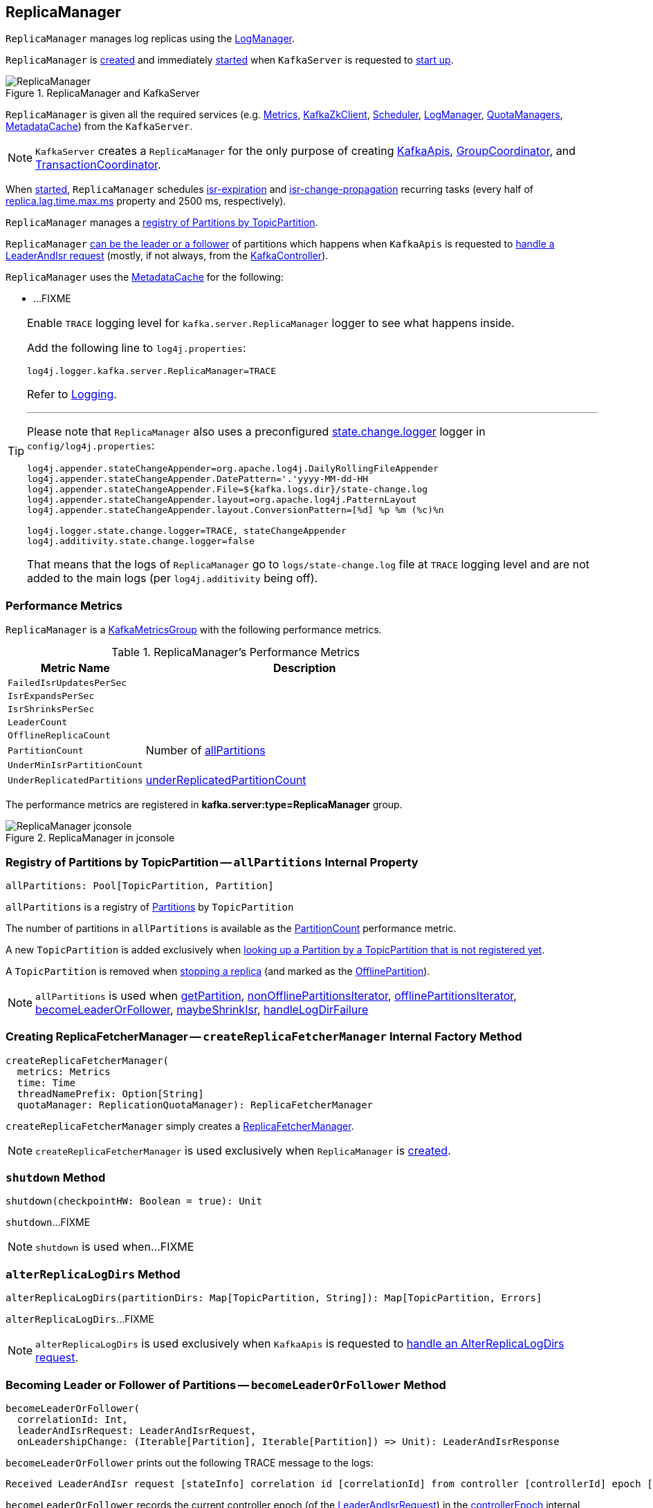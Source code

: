 == [[ReplicaManager]] ReplicaManager

`ReplicaManager` manages log replicas using the <<logManager, LogManager>>.

`ReplicaManager` is <<creating-instance, created>> and immediately <<startup, started>> when `KafkaServer` is requested to <<kafka-server-KafkaServer.adoc#startup, start up>>.

.ReplicaManager and KafkaServer
image::images/ReplicaManager.png[align="center"]

`ReplicaManager` is given all the required services (e.g. <<metrics, Metrics>>, <<zkClient, KafkaZkClient>>, <<scheduler, Scheduler>>, <<logManager, LogManager>>, <<quotaManagers, QuotaManagers>>, <<metadataCache, MetadataCache>>) from the `KafkaServer`.

NOTE: `KafkaServer` creates a `ReplicaManager` for the only purpose of creating <<kafka-server-KafkaApis.adoc#, KafkaApis>>, <<kafka-coordinator-group-GroupCoordinator.adoc#, GroupCoordinator>>, and <<kafka-TransactionCoordinator.adoc#, TransactionCoordinator>>.

When <<startup, started>>, `ReplicaManager` schedules <<kafka-server-scheduled-tasks.adoc#isr-expiration, isr-expiration>> and <<kafka-server-scheduled-tasks.adoc#isr-change-propagation, isr-change-propagation>> recurring tasks (every half of link:kafka-properties.adoc#replica.lag.time.max.ms[replica.lag.time.max.ms] property and 2500 ms, respectively).

`ReplicaManager` manages a <<allPartitions, registry of Partitions by TopicPartition>>.

`ReplicaManager` <<becomeLeaderOrFollower, can be the leader or a follower>> of partitions which happens when `KafkaApis` is requested to <<kafka-server-KafkaApis.adoc#handleLeaderAndIsrRequest, handle a LeaderAndIsr request>> (mostly, if not always, from the <<kafka-controller-KafkaController.adoc#, KafkaController>>).

`ReplicaManager` uses the <<metadataCache, MetadataCache>> for the following:

* ...FIXME

[[logging]]
[TIP]
====
Enable `TRACE` logging level for `kafka.server.ReplicaManager` logger to see what happens inside.

Add the following line to `log4j.properties`:

```
log4j.logger.kafka.server.ReplicaManager=TRACE
```

Refer to link:kafka-logging.adoc[Logging].

---

Please note that `ReplicaManager` also uses a preconfigured <<stateChangeLogger, state.change.logger>> logger in `config/log4j.properties`:

```
log4j.appender.stateChangeAppender=org.apache.log4j.DailyRollingFileAppender
log4j.appender.stateChangeAppender.DatePattern='.'yyyy-MM-dd-HH
log4j.appender.stateChangeAppender.File=${kafka.logs.dir}/state-change.log
log4j.appender.stateChangeAppender.layout=org.apache.log4j.PatternLayout
log4j.appender.stateChangeAppender.layout.ConversionPattern=[%d] %p %m (%c)%n

log4j.logger.state.change.logger=TRACE, stateChangeAppender
log4j.additivity.state.change.logger=false
```

That means that the logs of `ReplicaManager` go to `logs/state-change.log` file at `TRACE` logging level and are not added to the main logs (per `log4j.additivity` being off).

====

=== [[KafkaMetricsGroup]][[performance-metrics]] Performance Metrics

`ReplicaManager` is a <<kafka-metrics-KafkaMetricsGroup.adoc#, KafkaMetricsGroup>> with the following performance metrics.

.ReplicaManager's Performance Metrics
[cols="30m,70",options="header",width="100%"]
|===
| Metric Name
| Description

| FailedIsrUpdatesPerSec
| [[failedIsrUpdatesRate]]

| IsrExpandsPerSec
| [[isrExpandRate]]

| IsrShrinksPerSec
| [[isrShrinkRate]]

| LeaderCount
| [[leaderCount]]

| OfflineReplicaCount
| [[offlineReplicaCount]]

| PartitionCount
| [[partitionCount]] Number of <<allPartitions, allPartitions>>

| UnderMinIsrPartitionCount
| [[underMinIsrPartitionCount]]

| UnderReplicatedPartitions
| [[underReplicatedPartitions]] <<underReplicatedPartitionCount, underReplicatedPartitionCount>>

|===

The performance metrics are registered in *kafka.server:type=ReplicaManager* group.

.ReplicaManager in jconsole
image::images/ReplicaManager-jconsole.png[align="center"]

=== [[allPartitions]] Registry of Partitions by TopicPartition -- `allPartitions` Internal Property

[source, scala]
----
allPartitions: Pool[TopicPartition, Partition]
----

`allPartitions` is a registry of <<kafka-cluster-Partition.adoc#, Partitions>> by `TopicPartition`

The number of partitions in `allPartitions` is available as the <<partitionCount, PartitionCount>> performance metric.

A new `TopicPartition` is added exclusively when <<getOrCreatePartition, looking up a Partition by a TopicPartition that is not registered yet>>.

A `TopicPartition` is removed when <<stopReplica, stopping a replica>> (and marked as the <<OfflinePartition, OfflinePartition>>).

NOTE: `allPartitions` is used when <<getPartition, getPartition>>, <<nonOfflinePartitionsIterator, nonOfflinePartitionsIterator>>, <<offlinePartitionsIterator, offlinePartitionsIterator>>, <<becomeLeaderOrFollower, becomeLeaderOrFollower>>, <<maybeShrinkIsr, maybeShrinkIsr>>, <<handleLogDirFailure, handleLogDirFailure>>

=== [[createReplicaFetcherManager]] Creating ReplicaFetcherManager -- `createReplicaFetcherManager` Internal Factory Method

[source, scala]
----
createReplicaFetcherManager(
  metrics: Metrics
  time: Time
  threadNamePrefix: Option[String]
  quotaManager: ReplicationQuotaManager): ReplicaFetcherManager
----

`createReplicaFetcherManager` simply creates a <<kafka-server-ReplicaFetcherManager.adoc#, ReplicaFetcherManager>>.

NOTE: `createReplicaFetcherManager` is used exclusively when `ReplicaManager` is <<replicaFetcherManager, created>>.

=== [[shutdown]] `shutdown` Method

[source, scala]
----
shutdown(checkpointHW: Boolean = true): Unit
----

`shutdown`...FIXME

NOTE: `shutdown` is used when...FIXME

=== [[alterReplicaLogDirs]] `alterReplicaLogDirs` Method

[source, scala]
----
alterReplicaLogDirs(partitionDirs: Map[TopicPartition, String]): Map[TopicPartition, Errors]
----

`alterReplicaLogDirs`...FIXME

NOTE: `alterReplicaLogDirs` is used exclusively when `KafkaApis` is requested to <<kafka-server-KafkaApis.adoc#handleAlterReplicaLogDirsRequest, handle an AlterReplicaLogDirs request>>.

=== [[becomeLeaderOrFollower]] Becoming Leader or Follower of Partitions -- `becomeLeaderOrFollower` Method

[source, scala]
----
becomeLeaderOrFollower(
  correlationId: Int,
  leaderAndIsrRequest: LeaderAndIsrRequest,
  onLeadershipChange: (Iterable[Partition], Iterable[Partition]) => Unit): LeaderAndIsrResponse
----

`becomeLeaderOrFollower` prints out the following TRACE message to the logs:

```
Received LeaderAndIsr request [stateInfo] correlation id [correlationId] from controller [controllerId] epoch [controllerEpoch] for partition [topicPartition]
```

`becomeLeaderOrFollower` records the current controller epoch (of the <<kafka-common-requests-LeaderAndIsrRequest.adoc#, LeaderAndIsrRequest>>) in the <<controllerEpoch, controllerEpoch>> internal registry.

[[becomeLeaderOrFollower-partitionsTobeLeader]][[becomeLeaderOrFollower-partitionsToBeFollower]]
For all _valid partition states_, `becomeLeaderOrFollower` finds the partition states with the leader being the <<localBrokerId, (local) broker>> and that are the partitions for which the broker becomes the leader. All other partition states are for partitions for which the broker becomes a follower.

[[becomeLeaderOrFollower-partitionsBecomeLeader]]
For all partitions for which the broker becomes the leader, `becomeLeaderOrFollower` <<makeLeaders, makeLeaders>>.

[[becomeLeaderOrFollower-partitionsBecomeFollower]]
For all partitions for which the broker becomes a follower, `becomeLeaderOrFollower` <<makeFollowers, makeFollowers>>.

[[becomeLeaderOrFollower-hwThreadInitialized]]
With the <<hwThreadInitialized, hwThreadInitialized>> internal flag disabled (`false`), `becomeLeaderOrFollower` <<startHighWaterMarksCheckPointThread, startHighWaterMarksCheckPointThread>> and turns the flag on (`true`).

[[becomeLeaderOrFollower-newPartitions]]
For every new partitions, `becomeLeaderOrFollower`...FIXME

`becomeLeaderOrFollower`...FIXME

`becomeLeaderOrFollower` calls the given `onLeadershipChange` callback with the partitions for the broker to be the leader and a follower.

In the end, `becomeLeaderOrFollower` creates a new `LeaderAndIsrResponse` to "announce" a successful request processing.

NOTE: `becomeLeaderOrFollower` is used exclusively when `KafkaApis` is requested to <<kafka-server-KafkaApis.adoc#handleLeaderAndIsrRequest, handle a LeaderAndIsr request>>.

=== [[makeFollowers]] `makeFollowers` Internal Method

[source, scala]
----
makeFollowers(
  controllerId: Int,
  epoch: Int,
  partitionState: Map[Partition, LeaderAndIsrRequest.PartitionState],
  correlationId: Int,
  responseMap: mutable.Map[TopicPartition, Errors]) : Set[Partition]
----

`makeFollowers`...FIXME

NOTE: `makeFollowers` is used when `ReplicaManager` is requested to <<becomeLeaderOrFollower, becomeLeaderOrFollower>>.

=== [[recordIsrChange]] `recordIsrChange` Method

[source, scala]
----
recordIsrChange(topicPartition: TopicPartition): Unit
----

`recordIsrChange` adds the input `topicPartition` to <<isrChangeSet, isrChangeSet>> internal registry and sets <<lastIsrChangeMs, lastIsrChangeMs>> to the current time.

NOTE: `recordIsrChange` is used exclusively when `Partition` does link:kafka-cluster-Partition.adoc#updateIsr[updateIsr]

=== [[updateFollowerLogReadResults]] `updateFollowerLogReadResults` Internal Method

[source, scala]
----
updateFollowerLogReadResults(
  replicaId: Int,
  readResults: Seq[(TopicPartition, LogReadResult)]): Seq[(TopicPartition, LogReadResult)]
----

`updateFollowerLogReadResults`...FIXME

NOTE: `updateFollowerLogReadResults` is used exclusively when `ReplicaManager` is requested to <<fetchMessages, fetch messages from the leader replica>>.

=== [[fetchMessages]] `fetchMessages` Method

[source, scala]
----
fetchMessages(
  timeout: Long,
  replicaId: Int,
  fetchMinBytes: Int,
  fetchMaxBytes: Int,
  hardMaxBytesLimit: Boolean,
  fetchInfos: Seq[(TopicPartition, PartitionData)],
  quota: ReplicaQuota,
  responseCallback: Seq[(TopicPartition, FetchPartitionData)] => Unit,
  isolationLevel: IsolationLevel,
  clientMetadata: Option[ClientMetadata]): Unit
----

`fetchMessages`...FIXME

NOTE: `fetchMessages` is used exclusively when `KafkaApis` is requested to <<kafka-server-KafkaApis.adoc#handleFetchRequest, handle a Fetch request>>.

=== [[maybePropagateIsrChanges]] `maybePropagateIsrChanges` Method

[source, scala]
----
maybePropagateIsrChanges(): Unit
----

`maybePropagateIsrChanges`...FIXME

NOTE: `maybePropagateIsrChanges` is used exclusively when <<kafka-server-scheduled-tasks.adoc#isr-change-propagation, isr-change-propagation>> task is executed (every 2500 milliseconds).

=== [[creating-instance]] Creating ReplicaManager Instance

`ReplicaManager` takes the following when created:

* [[config]] <<kafka-server-KafkaConfig.adoc#, KafkaConfig>>
* [[metrics]] <<kafka-Metrics.adoc#, Metrics>>
* [[time]] `Time`
* [[zkClient]] <<kafka-zk-KafkaZkClient.adoc#, KafkaZkClient>>
* [[scheduler]] <<kafka-Scheduler.adoc#, Scheduler>>
* [[logManager]] <<kafka-log-LogManager.adoc#, LogManager>>
* [[isShuttingDown]] `isShuttingDown` flag
* [[quotaManagers]] <<kafka-server-QuotaManagers.adoc#, QuotaManagers>>
* [[brokerTopicStats]] <<kafka-server-BrokerTopicStats.adoc#, BrokerTopicStats>>
* [[metadataCache]] <<kafka-server-MetadataCache.adoc#, MetadataCache>>
* [[logDirFailureChannel]] `LogDirFailureChannel`
* [[delayedProducePurgatory]] `DelayedOperationPurgatory[DelayedProduce]`
* [[delayedFetchPurgatory]] `DelayedOperationPurgatory[DelayedFetch]`
* [[delayedDeleteRecordsPurgatory]] `DelayedOperationPurgatory[DelayedDeleteRecords]`
* [[threadNamePrefix]] Optional thread name prefix

`ReplicaManager` initializes the <<internal-registries, internal registries and counters>>.

=== [[startup]] Starting ReplicaManager (and Scheduling ISR-Related Tasks) -- `startup` Method

[source, scala]
----
startup(): Unit
----

`startup` requests <<scheduler, Scheduler>> to link:kafka-KafkaScheduler.adoc#schedule[schedule the ISR-related tasks]:

. <<kafka-server-scheduled-tasks.adoc#isr-expiration, isr-expiration>>
. <<kafka-server-scheduled-tasks.adoc#isr-change-propagation, isr-change-propagation>>

`startup` then creates a <<logDirFailureHandler, LogDirFailureHandler>> and requests it to link:kafka-server-ReplicaManager-LogDirFailureHandler.adoc#start[start].

NOTE: `startup` uses `Scheduler` that was specified when `ReplicaManager` <<creating-instance, was created>>.

NOTE: `startup` is used exclusively when `KafkaServer` link:kafka-server-KafkaServer.adoc#startup[starts up].

=== [[maybeShrinkIsr]] `maybeShrinkIsr` Internal Method

[source, scala]
----
maybeShrinkIsr(): Unit
----

`maybeShrinkIsr` prints out the following TRACE message to the logs:

```
Evaluating ISR list of partitions to see which replicas can be removed from the ISR
```

`maybeShrinkIsr` requests the partitions (from <<allPartitions, allPartitions>> pool that are not <<OfflinePartition, offline partitions>>) to link:kafka-cluster-Partition.adoc#maybeShrinkIsr[maybeShrinkIsr] (with link:kafka-properties.adoc#replica.lag.time.max.ms[replica.lag.time.max.ms] property).

NOTE: `maybeShrinkIsr` is used exclusively to schedule <<kafka-server-scheduled-tasks.adoc#isr-expiration, isr-expiration>> recurring task when `ReplicaManager` <<startup, starts up>>.

=== [[makeLeaders]] `makeLeaders` Internal Method

[source, scala]
----
makeLeaders(
  controllerId: Int,
  epoch: Int,
  partitionState: Map[Partition, LeaderAndIsrRequest.PartitionState],
  correlationId: Int,
  responseMap: mutable.Map[TopicPartition, Errors]): Set[Partition]
----

`makeLeaders`...FIXME

NOTE: `makeLeaders` is used exclusively when `ReplicaManager` is requested to <<becomeLeaderOrFollower, becomeLeaderOrFollower>>.

=== [[describeLogDirs]] `describeLogDirs` Method

[source, scala]
----
describeLogDirs(partitions: Set[TopicPartition]): Map[String, LogDirInfo]
----

`describeLogDirs`...FIXME

NOTE: `describeLogDirs` is used exclusively when `KafkaApis` is requested to <<kafka-server-KafkaApis.adoc#handleDescribeLogDirsRequest, handle a DescribeLogDirs request>>.

=== [[getLog]] Finding Log For TopicPartition -- `getLog` Method

[source, scala]
----
getLog(topicPartition: TopicPartition): Option[Log]
----

`getLog`...FIXME

[NOTE]
====
`getLog` is used when:

* `GroupMetadataManager` is requested to <<kafka-coordinator-group-GroupMetadataManager.adoc#doLoadGroupsAndOffsets, doLoadGroupsAndOffsets>>

* `TransactionStateManager` is requested to <<kafka-TransactionStateManager.adoc#loadTransactionMetadata, loadTransactionMetadata>>
====

=== [[startHighWaterMarksCheckPointThread]] `startHighWaterMarksCheckPointThread` Method

[source, scala]
----
startHighWaterMarksCheckPointThread(): Unit
----

`startHighWaterMarksCheckPointThread`...FIXME

NOTE: `startHighWaterMarksCheckPointThread` is used when...FIXME

=== [[checkpointHighWatermarks]] `checkpointHighWatermarks` Method

[source, scala]
----
checkpointHighWatermarks(): Unit
----

`checkpointHighWatermarks`...FIXME

NOTE: `checkpointHighWatermarks` is used when...FIXME

=== [[shutdownIdleReplicaAlterLogDirsThread]] `shutdownIdleReplicaAlterLogDirsThread` Method

[source, scala]
----
shutdownIdleReplicaAlterLogDirsThread(): Unit
----

`shutdownIdleReplicaAlterLogDirsThread`...FIXME

NOTE: `shutdownIdleReplicaAlterLogDirsThread` is used when...FIXME

=== [[handleLogDirFailure]] `handleLogDirFailure` Method

[source, scala]
----
handleLogDirFailure(
  dir: String,
  sendZkNotification: Boolean = true): Unit
----

`handleLogDirFailure`...FIXME

NOTE: `handleLogDirFailure` is used when `LogDirFailureHandler` is requested to <<kafka-server-ReplicaManager-LogDirFailureHandler.adoc#doWork, do the work>>.

=== [[maybeUpdateMetadataCache]] `maybeUpdateMetadataCache` Method

[source, scala]
----
maybeUpdateMetadataCache(
  correlationId: Int,
  updateMetadataRequest: UpdateMetadataRequest) : Seq[TopicPartition]
----

`maybeUpdateMetadataCache`...FIXME

NOTE: `maybeUpdateMetadataCache` is used exclusively when `KafkaApis` is requested to <<kafka-server-KafkaApis.adoc#handleUpdateMetadataRequest, handle an UpdateMetadata request>>.

=== [[appendRecords]] Appending Records -- `appendRecords` Method

[source, scala]
----
appendRecords(
  timeout: Long,
  requiredAcks: Short,
  internalTopicsAllowed: Boolean,
  isFromClient: Boolean,
  entriesPerPartition: Map[TopicPartition, MemoryRecords],
  responseCallback: Map[TopicPartition, PartitionResponse] => Unit,
  delayedProduceLock: Option[Lock] = None,
  recordConversionStatsCallback: Map[TopicPartition, RecordConversionStats] => Unit = _ => ()): Unit
----

`appendRecords`...FIXME

[NOTE]
====
`appendRecords` is used when:

* `GroupMetadataManager` is requested to <<kafka-coordinator-group-GroupMetadataManager.adoc#appendForGroup, request the ReplicaManager to append records>>

* `TransactionStateManager` is requested to <<kafka-TransactionStateManager.adoc#enableTransactionalIdExpiration, enableTransactionalIdExpiration>> and <<kafka-TransactionStateManager.adoc#appendTransactionToLog, appendTransactionToLog>>

* `KafkaApis` is requested to handle <<kafka-server-KafkaApis.adoc#handleProduceRequest, Produce>> and <<kafka-server-KafkaApis.adoc#handleWriteTxnMarkersRequest, WriteTxnMarkers>> requests
====

==== [[isValidRequiredAcks]] Validating requiredAcks -- `isValidRequiredAcks` Internal Method

[source, scala]
----
isValidRequiredAcks(requiredAcks: Short): Boolean
----

`isValidRequiredAcks` is positive (`true`) when the given `requiredAcks` is one of the following:

* `-1`

* `1`

* `0`

Otherwise, `isValidRequiredAcks` is negative (`false`).

NOTE: `isValidRequiredAcks` is used exclusively when `ReplicaManager` is requested to <<appendRecords, appendRecords>>.

==== [[appendToLocalLog]] `appendToLocalLog` Internal Method

[source, scala]
----
appendToLocalLog(
  internalTopicsAllowed: Boolean,
  isFromClient: Boolean,
  entriesPerPartition: Map[TopicPartition, MemoryRecords],
  requiredAcks: Short): Map[TopicPartition, LogAppendResult]
----

`appendToLocalLog` processes (_maps over_) the given `Map[TopicPartition, MemoryRecords]` (`entriesPerPartition`), so that the leader partition (of every `TopicPartition`) is requested to <<kafka-cluster-Partition.adoc#appendRecordsToLeader, appendRecordsToLeader>>.

Internally, `appendToLocalLog` prints out the following TRACE message to the logs:

```
Append [[entriesPerPartition]] to local log
```

For every tuple in the given `entriesPerPartition` (`Map[TopicPartition, MemoryRecords]`), `appendToLocalLog` does the following steps:

. Requests the <<brokerTopicStats, BrokerTopicStats>> to mark the occurrence of an event for the <<kafka-server-BrokerTopicMetrics.adoc#totalProduceRequestRate, totalProduceRequestRate>> for the topic (of the `TopicPartition`) in the <<kafka-server-BrokerTopicStats.adoc#topicStats, topicStats>> and for <<kafka-server-BrokerTopicStats.adoc#allTopicsStats, all topics>>

. <<getPartitionOrException, Gets the partition (or throws an exception)>> (with `expectLeader` flag enabled)

. Requests the `Partition` to <<kafka-cluster-Partition.adoc#appendRecordsToLeader, appendRecordsToLeader>> (with the `MemoryRecords`, the `isFromClient` flag, and the `requiredAcks` bit map)

. Requests the <<brokerTopicStats, BrokerTopicStats>> to mark the `sizeInBytes` of the `MemoryRecords` for the <<kafka-server-BrokerTopicMetrics.adoc#bytesInRate, bytesInRate>> for the topic (of the `TopicPartition`) in the <<kafka-server-BrokerTopicStats.adoc#bytesInRate, bytesInRate>> and for <<kafka-server-BrokerTopicStats.adoc#allTopicsStats, all topics>>

. Requests the <<brokerTopicStats, BrokerTopicStats>> to mark the number of messages appended for the <<kafka-server-BrokerTopicMetrics.adoc#messagesInRate, messagesInRate>> for the topic (of the `TopicPartition`) in the <<kafka-server-BrokerTopicStats.adoc#bytesInRate, bytesInRate>> and for <<kafka-server-BrokerTopicStats.adoc#allTopicsStats, all topics>>

. Prints out the following TRACE message to the logs:
+
```
[sizeInBytes] written to log [topicPartition] beginning at offset [firstOffset] and ending at offset [lastOffset]
```

In case `Topic.isInternal(topicPartition.topic) && !internalTopicsAllowed`, `appendToLocalLog`...FIXME

In case of exceptions, `appendToLocalLog`...FIXME

NOTE: `appendToLocalLog` is used exclusively when `ReplicaManager` is requested to <<appendRecords, append records>>.

=== [[getPartitionOrException]] Getting Partition Or Throwing Exception -- `getPartitionOrException` Method

[source, scala]
----
getPartitionOrException(
  topicPartition: TopicPartition,
  expectLeader: Boolean): Partition
----

`getPartitionOrException` <<getPartition, gets the partition>> if available or throws one of the following exceptions:

* `KafkaStorageException` when the partition is offline
+
```
Partition [topicPartition] is in an offline log directory
```

* `NotLeaderForPartitionException`
+
```
Broker [localBrokerId] is not a replica of [topicPartition]
```

* `ReplicaNotAvailableException`
+
```
Partition [topicPartition] is not available
```

* `UnknownTopicOrPartitionException`
+
```
Partition [topicPartition] doesn't exist
```

NOTE: `getPartitionOrException` is used when...FIXME

=== [[getPartition]] Getting Partition by TopicPartition (If Available) -- `getPartition` Method

[source, scala]
----
getPartition(topicPartition: TopicPartition): Option[Partition]
----

`getPartition` gets the <<kafka-cluster-Partition.adoc#, partition>> for the given `TopicPartition`.

[NOTE]
====
`getPartition` is used when:

* `DelayedDeleteRecords` is requested to `tryComplete`

* `DelayedProduce` is requested to `tryComplete`

* `ReplicaAlterLogDirsThread` is requested to <<kafka-server-ReplicaAlterLogDirsThread.adoc#processPartitionData, processPartitionData>>

* `ReplicaFetcherThread` is requested to <<kafka-server-ReplicaFetcherThread.adoc#processPartitionData, processPartitionData>>, <<kafka-server-ReplicaFetcherThread.adoc#truncate, truncate>>, and <<kafka-server-ReplicaFetcherThread.adoc#truncateFullyAndStartAt, truncateFullyAndStartAt>>

* `ReplicaManager` is requested to <<nonOfflinePartition, nonOfflinePartition>>, <<getPartitionOrException, getPartitionOrException>>, <<alterReplicaLogDirs, alterReplicaLogDirs>>, <<appendToLocalLog, appendToLocalLog>>, <<becomeLeaderOrFollower, becomeLeaderOrFollower>>, and <<lastOffsetForLeaderEpoch, lastOffsetForLeaderEpoch>>

====

=== [[stopReplica]] Stopping Partition Replica -- `stopReplica` Method

[source, scala]
----
stopReplica(
  topicPartition: TopicPartition,
  deletePartition: Boolean): Unit
----

`stopReplica`...FIXME

NOTE: `stopReplica` is used exclusively when `ReplicaManager` is requested to <<stopReplicas, stopReplicas>>.

=== [[underReplicatedPartitionCount]] `underReplicatedPartitionCount` Method

[source, scala]
----
underReplicatedPartitionCount: Int
----

`underReplicatedPartitionCount`...FIXME

NOTE: `underReplicatedPartitionCount` is used exclusively for the <<underReplicatedPartitions, UnderReplicatedPartitions>> performance metric.

=== [[leaderPartitionsIterator]] `leaderPartitionsIterator` Internal Method

[source, scala]
----
leaderPartitionsIterator: Iterator[Partition]
----

`leaderPartitionsIterator`...FIXME

NOTE: `leaderPartitionsIterator` is used exclusively for the performance metrics: <<leaderCount, LeaderCount>>, <<underMinIsrPartitionCount, UnderMinIsrPartitionCount>>, and <<underReplicatedPartitions, UnderReplicatedPartitions>> (indirectly using <<underReplicatedPartitionCount, underReplicatedPartitionCount>>).

=== [[nonOfflinePartitionsIterator]] `nonOfflinePartitionsIterator` Internal Method

[source, scala]
----
nonOfflinePartitionsIterator: Iterator[Partition]
----

`nonOfflinePartitionsIterator`...FIXME

NOTE: `nonOfflinePartitionsIterator` is used when `ReplicaManager` is requested to <<leaderPartitionsIterator, leaderPartitionsIterator>>, <<checkpointHighWatermarks, checkpointHighWatermarks>>, and <<handleLogDirFailure, handleLogDirFailure>>.

=== [[getOrCreatePartition]] Looking Up Partition or Creating New One (by TopicPartition) -- `getOrCreatePartition` Method

[source, scala]
----
getOrCreatePartition(topicPartition: TopicPartition): Partition
----

`getOrCreatePartition` simply looks up a <<kafka-cluster-Partition.adoc#, Partition>> by the `TopicPartition` (in the <<allPartitions, allPartitions>> internal registry). If not found, `getOrCreatePartition` adds a new `Partition`.

NOTE: `getOrCreatePartition` is used exclusively when `ReplicaManager` is requested to <<becomeLeaderOrFollower, becomeLeaderOrFollower>>.

=== [[offlinePartitionsIterator]] `offlinePartitionsIterator` Internal Method

[source, scala]
----
offlinePartitionsIterator: Iterator[Partition]
----

`offlinePartitionsIterator`...FIXME

NOTE: `offlinePartitionsIterator` is used when...FIXME

=== [[markPartitionOffline]] `markPartitionOffline` Method

[source, scala]
----
markPartitionOffline(tp: TopicPartition): Unit
----

`markPartitionOffline`...FIXME

NOTE: `markPartitionOffline` is used when...FIXME

=== [[lastOffsetForLeaderEpoch]] `lastOffsetForLeaderEpoch` Method

[source, scala]
----
lastOffsetForLeaderEpoch(
  requestedEpochInfo: Map[TopicPartition, OffsetsForLeaderEpochRequest.PartitionData]
): Map[TopicPartition, EpochEndOffset]
----

`lastOffsetForLeaderEpoch`...FIXME

NOTE: `lastOffsetForLeaderEpoch` is used when...FIXME

=== [[nonOfflinePartition]] `nonOfflinePartition` Method

[source, scala]
----
nonOfflinePartition(topicPartition: TopicPartition): Option[Partition]
----

`nonOfflinePartition`...FIXME

NOTE: `nonOfflinePartition` is used when...FIXME

=== [[deleteRecords]] `deleteRecords` Method

[source, scala]
----
deleteRecords(
  timeout: Long,
  offsetPerPartition: Map[TopicPartition, Long],
  responseCallback: Map[TopicPartition, DeleteRecordsResponse.PartitionResponse] => Unit): Unit
----

`deleteRecords`...FIXME

NOTE: `deleteRecords` is used when...FIXME

=== [[fetchOffsetForTimestamp]] `fetchOffsetForTimestamp` Method

[source, scala]
----
fetchOffsetForTimestamp(
  topicPartition: TopicPartition,
  timestamp: Long,
  isolationLevel: Option[IsolationLevel],
  currentLeaderEpoch: Optional[Integer],
  fetchOnlyFromLeader: Boolean): TimestampOffset
----

`fetchOffsetForTimestamp`...FIXME

NOTE: `fetchOffsetForTimestamp` is used when...FIXME

=== [[stopReplicas]] `stopReplicas` Method

[source, scala]
----
stopReplicas(
  stopReplicaRequest: StopReplicaRequest): (mutable.Map[TopicPartition, Errors], Errors)
----

`stopReplicas`...FIXME

NOTE: `stopReplicas` is used exclusively when `KafkaApis` is requested to <<kafka-server-KafkaApis.adoc#handleStopReplicaRequest, handle a StopReplica request>>.

=== [[getMagic]] `getMagic` Method

[source, scala]
----
getMagic(topicPartition: TopicPartition): Option[Byte]
----

`getMagic`...FIXME

NOTE: `getMagic` is used when...FIXME

=== [[localReplicaOrException]] `localReplicaOrException` Method

[source, scala]
----
localReplicaOrException(topicPartition: TopicPartition): Replica
----

`localReplicaOrException` <<getPartitionOrException, finds the partition (or throws an exception)>> for the given `TopicPartition` (and `expectLeader` flag off) and requests the `Partition` to <<kafka-cluster-Partition.adoc#localReplicaOrException, get the local partition replica (or throw an exception)>>.

NOTE: A partition replica is local when the replica ID is exactly the local broker ID.

NOTE: `localReplicaOrException` is used when...FIXME

=== [[shouldLeaderThrottle]] `shouldLeaderThrottle` Method

[source, scala]
----
shouldLeaderThrottle(
  quota: ReplicaQuota,
  topicPartition: TopicPartition,
  replicaId: Int): Boolean
----

`shouldLeaderThrottle`...FIXME

NOTE: `shouldLeaderThrottle` is used when...FIXME

=== [[readFromLocalLog]] `readFromLocalLog` Method

[source, scala]
----
readFromLocalLog(
  replicaId: Int,
  fetchOnlyFromLeader: Boolean,
  fetchIsolation: FetchIsolation,
  fetchMaxBytes: Int,
  hardMaxBytesLimit: Boolean,
  readPartitionInfo: Seq[(TopicPartition, PartitionData)],
  quota: ReplicaQuota): Seq[(TopicPartition, LogReadResult)]
----

`readFromLocalLog`...FIXME

[NOTE]
====
`readFromLocalLog` is used when:

* `DelayedFetch` is requested to `onComplete`

* `ReplicaManager` is requested to <<fetchMessages, fetchMessages>> (when `KafkaApis` is requested to <<kafka-server-KafkaApis.adoc#handleFetchRequest, handle a Fetch request>>)
====

=== [[electPreferredLeaders]] Triggerring Preferred Replica Leader Election -- `electPreferredLeaders` Method

[source, scala]
----
electPreferredLeaders(
  controller: KafkaController,
  partitions: Set[TopicPartition],
  responseCallback: Map[TopicPartition, ApiError] => Unit,
  requestTimeout: Long): Unit
----

`electPreferredLeaders` simply requests the `KafkaController` to <<kafka-controller-KafkaController.adoc#electPreferredLeaders, electPreferredLeaders>> for the partitions.

NOTE: `electPreferredLeaders` is used exclusively when `KafkaApis` is requested to <<kafka-server-KafkaApis.adoc#handleElectPreferredReplicaLeader, handle an ElectPreferredLeaders request>>.

=== [[tryCompleteElection]] `tryCompleteElection` Method

[source, scala]
----
tryCompleteElection(key: DelayedOperationKey): Unit
----

`tryCompleteElection`...FIXME

NOTE: `tryCompleteElection` is used exclusively when `KafkaApis` is requested to <<kafka-server-KafkaApis.adoc#handleUpdateMetadataRequest, handle an UpdateMetadata request>>.

=== [[localLog]] `localLog` Method

[source, scala]
----
localLog(
  topicPartition: TopicPartition): Option[Log]
----

`localLog`...FIXME

NOTE: `localLog` is used when...FIXME

=== [[updateFollowerFetchState]] `updateFollowerFetchState` Internal Method

[source, scala]
----
updateFollowerFetchState(
  followerId: Int,
  readResults: Seq[(TopicPartition, LogReadResult)]): Seq[(TopicPartition, LogReadResult)]
----

`updateFollowerFetchState`...FIXME

NOTE: `updateFollowerFetchState` is used when `ReplicaManager` is requested to <<fetchMessages, fetchMessages>>.

=== [[internal-properties]] Internal Properties

[cols="30m,70",options="header",width="100%"]
|===
| Name
| Description

| controllerEpoch
a| [[controllerEpoch]]

| replicaFetcherManager
a| [[replicaFetcherManager]] <<kafka-server-ReplicaFetcherManager.adoc#, ReplicaFetcherManager>>

<<createReplicaFetcherManager, Created>> immediately with `ReplicaManager`

Used when:

* `ReplicaManager` is requested to <<stopReplicas, stopReplicas>>, <<becomeLeaderOrFollower, becomeLeaderOrFollower>>, <<makeLeaders, makeLeaders>>, <<makeFollowers, makeFollowers>>, <<handleLogDirFailure, handleLogDirFailure>>, <<shutdown, shutdown>>

* `DynamicThreadPool` is requested to <<kafka-server-DynamicThreadPool.adoc#reconfigure, reconfigure (resize) the thread pool>>

* `KafkaApis` is requested to <<kafka-server-KafkaApis.adoc#handleStopReplicaRequest, handle a StopReplica request>>

| highWatermarkCheckpoints
a| [[highWatermarkCheckpoints]] `OffsetCheckpointFiles` per live log data directory

| stateChangeLogger
a| [[stateChangeLogger]] `StateChangeLogger` with the broker ID and `inControllerContext` flag off (that sets `Broker` log prefix)

| hwThreadInitialized
a| [[hwThreadInitialized]]

| isrChangeSet
a| [[isrChangeSet]] Collection of `TopicPartition` that...FIXME

| lastIsrChangeMs
a| [[lastIsrChangeMs]] Time when <<isrChangeSet, isrChangeSet>> has a new `TopicPartition` <<recordIsrChange, added>>.

| logDirFailureHandler
a| [[logDirFailureHandler]] link:kafka-server-ReplicaManager-LogDirFailureHandler.adoc[LogDirFailureHandler]

| OfflinePartition
a| [[OfflinePartition]]

|===
